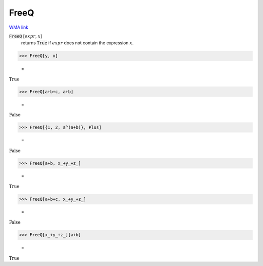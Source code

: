 FreeQ
=====

`WMA link <https://reference.wolfram.com/language/ref/FreeQ.html>`_


:code:`FreeQ` [:math:`expr`, :math:`x`]
    returns :code:`True`  if :math:`expr` does not contain the expression :math:`x`.





>>> FreeQ[y, x]

    =
:math:`\text{True}`


>>> FreeQ[a+b+c, a+b]

    =
:math:`\text{False}`


>>> FreeQ[{1, 2, a^(a+b)}, Plus]

    =
:math:`\text{False}`


>>> FreeQ[a+b, x_+y_+z_]

    =
:math:`\text{True}`


>>> FreeQ[a+b+c, x_+y_+z_]

    =
:math:`\text{False}`


>>> FreeQ[x_+y_+z_][a+b]

    =
:math:`\text{True}`


